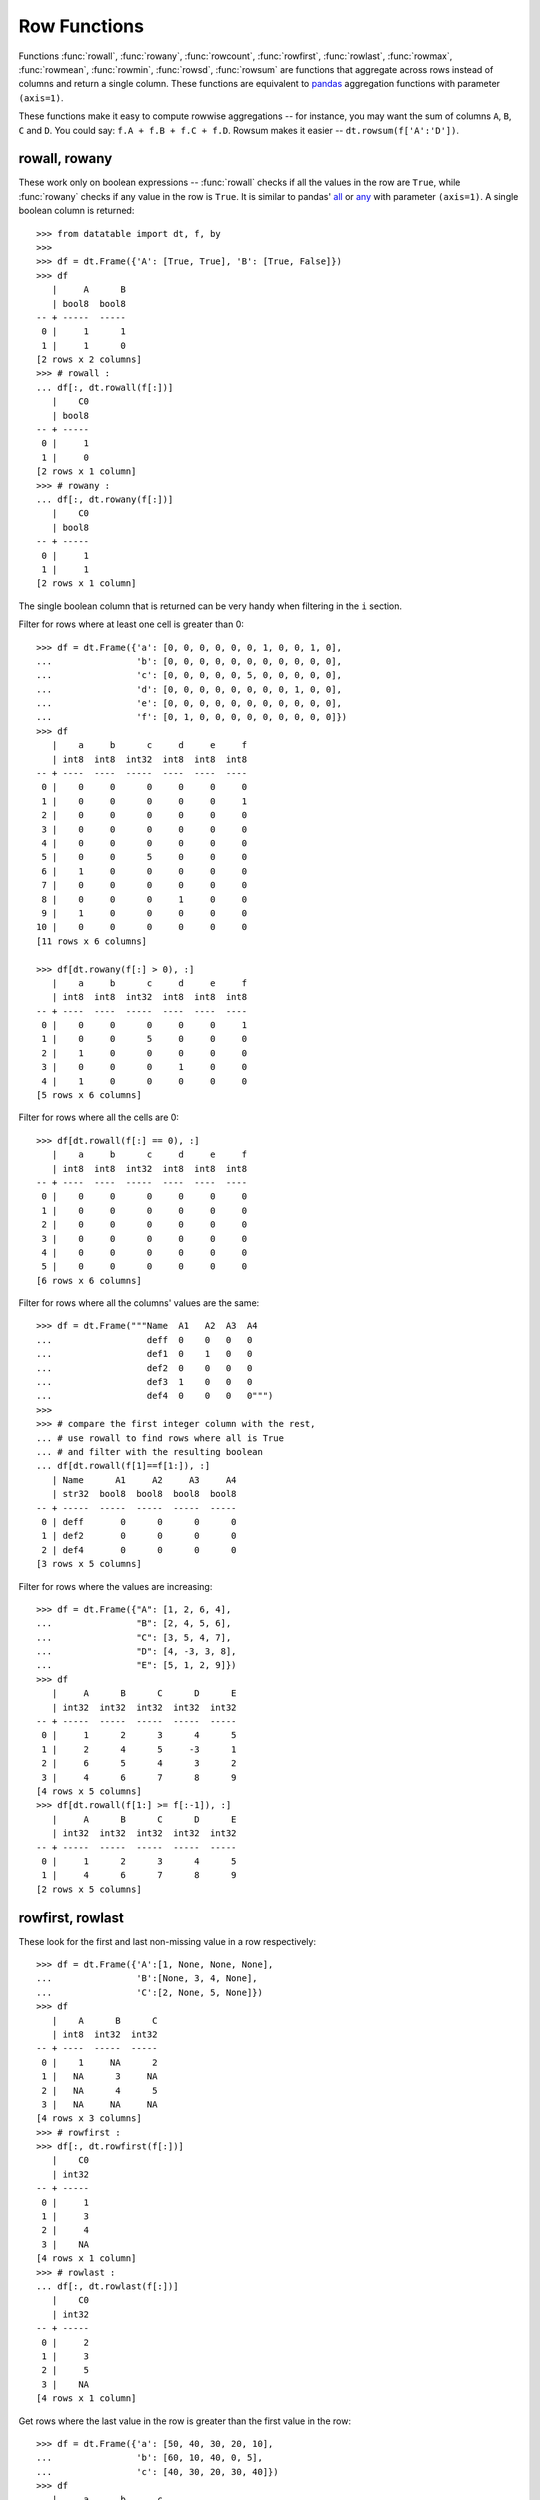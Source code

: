 
Row Functions
=============

Functions :func:`rowall`, :func:`rowany`, :func:`rowcount`, :func:`rowfirst`,
:func:`rowlast`, :func:`rowmax`, :func:`rowmean`, :func:`rowmin`, :func:`rowsd`,
:func:`rowsum` are functions that aggregate across rows instead of columns and
return a single column. These functions are equivalent to `pandas`_ aggregation
functions with parameter ``(axis=1)``.

These functions make it easy to compute rowwise aggregations -- for instance,
you may want the sum of columns ``A``, ``B``, ``C`` and ``D``. You could say:
``f.A + f.B + f.C + f.D``. Rowsum makes it easier -- ``dt.rowsum(f['A':'D'])``.


rowall, rowany
--------------

These work only on boolean expressions -- :func:`rowall` checks if all the
values in the row are ``True``, while :func:`rowany` checks if any value in the
row is ``True``. It is similar to pandas' `all <pd.all_>`_ or `any <pd.any_>`_
with parameter ``(axis=1)``. A single boolean column is returned::

    >>> from datatable import dt, f, by
    >>>
    >>> df = dt.Frame({'A': [True, True], 'B': [True, False]})
    >>> df
       |     A      B
       | bool8  bool8
    -- + -----  -----
     0 |     1      1
     1 |     1      0
    [2 rows x 2 columns]
    >>> # rowall :
    ... df[:, dt.rowall(f[:])]
       |    C0
       | bool8
    -- + -----
     0 |     1
     1 |     0
    [2 rows x 1 column]
    >>> # rowany :
    ... df[:, dt.rowany(f[:])]
       |    C0
       | bool8
    -- + -----
     0 |     1
     1 |     1
    [2 rows x 1 column]


The single boolean column that is returned can be very handy when filtering in the ``i`` section.

Filter for rows where at least one cell is greater than 0::

    >>> df = dt.Frame({'a': [0, 0, 0, 0, 0, 0, 1, 0, 0, 1, 0],
    ...                'b': [0, 0, 0, 0, 0, 0, 0, 0, 0, 0, 0],
    ...                'c': [0, 0, 0, 0, 0, 5, 0, 0, 0, 0, 0],
    ...                'd': [0, 0, 0, 0, 0, 0, 0, 0, 1, 0, 0],
    ...                'e': [0, 0, 0, 0, 0, 0, 0, 0, 0, 0, 0],
    ...                'f': [0, 1, 0, 0, 0, 0, 0, 0, 0, 0, 0]})
    >>> df
       |    a     b      c     d     e     f
       | int8  int8  int32  int8  int8  int8
    -- + ----  ----  -----  ----  ----  ----
     0 |    0     0      0     0     0     0
     1 |    0     0      0     0     0     1
     2 |    0     0      0     0     0     0
     3 |    0     0      0     0     0     0
     4 |    0     0      0     0     0     0
     5 |    0     0      5     0     0     0
     6 |    1     0      0     0     0     0
     7 |    0     0      0     0     0     0
     8 |    0     0      0     1     0     0
     9 |    1     0      0     0     0     0
    10 |    0     0      0     0     0     0
    [11 rows x 6 columns]

    >>> df[dt.rowany(f[:] > 0), :]
       |    a     b      c     d     e     f
       | int8  int8  int32  int8  int8  int8
    -- + ----  ----  -----  ----  ----  ----
     0 |    0     0      0     0     0     1
     1 |    0     0      5     0     0     0
     2 |    1     0      0     0     0     0
     3 |    0     0      0     1     0     0
     4 |    1     0      0     0     0     0
    [5 rows x 6 columns]


Filter for rows where all the cells are 0::

    >>> df[dt.rowall(f[:] == 0), :]
       |    a     b      c     d     e     f
       | int8  int8  int32  int8  int8  int8
    -- + ----  ----  -----  ----  ----  ----
     0 |    0     0      0     0     0     0
     1 |    0     0      0     0     0     0
     2 |    0     0      0     0     0     0
     3 |    0     0      0     0     0     0
     4 |    0     0      0     0     0     0
     5 |    0     0      0     0     0     0
    [6 rows x 6 columns]


Filter for rows where all the columns' values are the same::

    >>> df = dt.Frame("""Name  A1   A2  A3  A4
    ...                  deff  0    0   0   0
    ...                  def1  0    1   0   0
    ...                  def2  0    0   0   0
    ...                  def3  1    0   0   0
    ...                  def4  0    0   0   0""")
    >>>
    >>> # compare the first integer column with the rest,
    ... # use rowall to find rows where all is True
    ... # and filter with the resulting boolean
    ... df[dt.rowall(f[1]==f[1:]), :]
       | Name      A1     A2     A3     A4
       | str32  bool8  bool8  bool8  bool8
    -- + -----  -----  -----  -----  -----
     0 | deff       0      0      0      0
     1 | def2       0      0      0      0
     2 | def4       0      0      0      0
    [3 rows x 5 columns]


Filter for rows where the values are increasing::

    >>> df = dt.Frame({"A": [1, 2, 6, 4],
    ...                "B": [2, 4, 5, 6],
    ...                "C": [3, 5, 4, 7],
    ...                "D": [4, -3, 3, 8],
    ...                "E": [5, 1, 2, 9]})
    >>> df
       |     A      B      C      D      E
       | int32  int32  int32  int32  int32
    -- + -----  -----  -----  -----  -----
     0 |     1      2      3      4      5
     1 |     2      4      5     -3      1
     2 |     6      5      4      3      2
     3 |     4      6      7      8      9
    [4 rows x 5 columns]
    >>> df[dt.rowall(f[1:] >= f[:-1]), :]
       |     A      B      C      D      E
       | int32  int32  int32  int32  int32
    -- + -----  -----  -----  -----  -----
     0 |     1      2      3      4      5
     1 |     4      6      7      8      9
    [2 rows x 5 columns]



rowfirst, rowlast
-----------------
These look for the first and last non-missing value in a row respectively::

    >>> df = dt.Frame({'A':[1, None, None, None],
    ...                'B':[None, 3, 4, None],
    ...                'C':[2, None, 5, None]})
    >>> df
       |    A      B      C
       | int8  int32  int32
    -- + ----  -----  -----
     0 |    1     NA      2
     1 |   NA      3     NA
     2 |   NA      4      5
     3 |   NA     NA     NA
    [4 rows x 3 columns]
    >>> # rowfirst :
    >>> df[:, dt.rowfirst(f[:])]
       |    C0
       | int32
    -- + -----
     0 |     1
     1 |     3
     2 |     4
     3 |    NA
    [4 rows x 1 column]
    >>> # rowlast :
    ... df[:, dt.rowlast(f[:])]
       |    C0
       | int32
    -- + -----
     0 |     2
     1 |     3
     2 |     5
     3 |    NA
    [4 rows x 1 column]


Get rows where the last value in the row is greater than the first value
in the row::

    >>> df = dt.Frame({'a': [50, 40, 30, 20, 10],
    ...                'b': [60, 10, 40, 0, 5],
    ...                'c': [40, 30, 20, 30, 40]})
    >>> df
       |     a      b      c
       | int32  int32  int32
    -- + -----  -----  -----
     0 |    50     60     40
     1 |    40     10     30
     2 |    30     40     20
     3 |    20      0     30
     4 |    10      5     40
    [5 rows x 3 columns]
    >>> df[dt.rowlast(f[:]) > dt.rowfirst(f[:]), :]
       |     a      b      c
       | int32  int32  int32
    -- + -----  -----  -----
     0 |    20      0     30
     1 |    10      5     40
    [2 rows x 3 columns]


rowmax, rowmin
--------------
These get the maximum and minimum values per row, respectively::

    >>> df = dt.Frame({"C": [2, 5, 30, 20, 10],
    ...                "D": [10, 8, 20, 20, 1]})
    >>> df
       |     C      D
       | int32  int32
    -- + -----  -----
     0 |     2     10
     1 |     5      8
     2 |    30     20
     3 |    20     20
     4 |    10      1
    [5 rows x 2 columns]
    >>> # rowmax
    ... df[:, dt.rowmax(f[:])]
       |    C0
       | int32
    -- + -----
     0 |    10
     1 |     8
     2 |    30
     3 |    20
     4 |    10
    [5 rows x 1 column]
    >>> # rowmin
    ... df[:, dt.rowmin(f[:])]
       |    C0
       | int32
    -- + -----
     0 |     2
     1 |     5
     2 |    20
     3 |    20
     4 |     1
    [5 rows x 1 column]


Find the difference between the maximum and minimum of each row::

    >>> df = dt.Frame("""Value1  Value2  Value3  Value4
    ...                     5       4      3        2
    ...                     4       3      2        1
    ...                     3       3      5        1""")
    >>>
    >>> df[:, dt.update(max_min = dt.rowmax(f[:]) - dt.rowmin(f[:]))]
    >>> df
       | Value1  Value2  Value3  Value4  max_min
       |  int32   int32   int32   int32    int32
    -- + ------  ------  ------  ------  -------
     0 |      5       4       3       2        3
     1 |      4       3       2       1        3
     2 |      3       3       5       1        4
    [3 rows x 5 columns]



rowsum, rowmean, rowcount, rowsd
--------------------------------
:func:`rowsum` and :func:`rowmean` get the sum and mean of rows respectively;
:func:`rowcount` counts the number of non-missing values in a row, while
:func:`rowsd` aggregates a row to get the standard deviation.

Get the count, sum, mean and standard deviation for each row::

    >>> df = dt.Frame("""ORD  A   B   C    D
    ...                 198  23  45  NaN  12
    ...                 138  25  NaN NaN  62
    ...                 625  52  36  49   35
    ...                 457  NaN NaN NaN  82
    ...                 626  52  32  39   45""")
    >>>
    >>> df[:, dt.update(rowcount = dt.rowcount(f[:]),
    ...                 rowsum = dt.rowsum(f[:]),
    ...                 rowmean = dt.rowmean(f[:]),
    ...                 rowsd = dt.rowsd(f[:])
    ...                 )]
    >>> df
       |   ORD        A        B        C      D  rowcount   rowsum  rowmean     rowsd
       | int32  float64  float64  float64  int32     int32  float64  float64   float64
    -- + -----  -------  -------  -------  -----  --------  -------  -------  --------
     0 |   198       23       45       NA     12         4      278     69.5   86.7583
     1 |   138       25       NA       NA     62         3      225     75     57.6108
     2 |   625       52       36       49     35         5      797    159.4  260.389
     3 |   457       NA       NA       NA     82         2      539    269.5  265.165
     4 |   626       52       32       39     45         5      794    158.8  261.277
    [5 rows x 9 columns]


Find rows where the number of nulls is greater than 3::

    >>> df = dt.Frame({'city': ["city1", "city2", "city3", "city4"],
    ...                'state': ["state1", "state2", "state3", "state4"],
    ...                '2005': [144, 205, 123, None],
    ...                '2006': [173, 211, 123, 124],
    ...                '2007': [None, None, None, None],
    ...                '2008': [None, 206, None, None],
    ...                '2009': [None, None, 124, 123],
    ...                '2010': [128, 273, None, None]})
    >>> df
       | city   state    2005   2006  2007   2008   2009   2010
       | str32  str32   int32  int32  void  int32  int32  int32
    -- + -----  ------  -----  -----  ----  -----  -----  -----
     0 | city1  state1    144    173    NA     NA     NA    128
     1 | city2  state2    205    211    NA    206     NA    273
     2 | city3  state3    123    123    NA     NA    124     NA
     3 | city4  state4     NA    124    NA     NA    123     NA
    [4 rows x 8 columns]
    >>> # get columns that are null, then sum on the rows
    ... # and finally filter where the sum is greater than 3
    ... df[dt.rowsum(dt.isna(f[:])) > 3, :]
       | city   state    2005   2006  2007   2008   2009   2010
       | str32  str32   int32  int32  void  int32  int32  int32
    -- + -----  ------  -----  -----  ----  -----  -----  -----
     0 | city4  state4     NA    124    NA     NA    123     NA
    [1 row x 8 columns]


Rowwise sum of the float columns::

    >>> df = dt.Frame("""ID   W_1       W_2     W_3
    ...                  1    0.1       0.2     0.3
    ...                  1    0.2       0.4     0.5
    ...                  2    0.3       0.3     0.2
    ...                  2    0.1       0.3     0.4
    ...                  2    0.2       0.0     0.5
    ...                  1    0.5       0.3     0.2
    ...                  1    0.4       0.2     0.1""")
    >>>
    >>> df[:, dt.update(sum_floats = dt.rowsum(f[float]))]
    >>> df
       |    ID      W_1      W_2      W_3  sum_floats
       | int32  float64  float64  float64     float64
    -- + -----  -------  -------  -------  ----------
     0 |     1      0.1      0.2      0.3         0.6
     1 |     1      0.2      0.4      0.5         1.1
     2 |     2      0.3      0.3      0.2         0.8
     3 |     2      0.1      0.3      0.4         0.8
     4 |     2      0.2      0        0.5         0.7
     5 |     1      0.5      0.3      0.2         1
     6 |     1      0.4      0.2      0.1         0.7
    [7 rows x 5 columns]



More Examples
-------------

Divide columns ``A``, ``B``, ``C``, ``D`` by the ``total`` column, square it
and sum rowwise::

    >>> df = dt.Frame({'A': [2, 3],
    ...                'B': [1, 2],
    ...                'C': [0, 1],
    ...                'D': [1, 0],
    ...                'total': [4, 6]})
    >>> df
       |     A      B     C     D  total
       | int32  int32  int8  int8  int32
    -- + -----  -----  ----  ----  -----
     0 |     2      1     0     1      4
     1 |     3      2     1     0      6
    [2 rows x 5 columns]
    >>> df[:, update(result = dt.rowsum((f[:-1]/f[-1])**2))]
    >>> df
       |     A      B     C     D  total    result
       | int32  int32  int8  int8  int32   float64
    -- + -----  -----  ----  ----  -----  --------
     0 |     2      1     0     1      4  0.375
     1 |     3      2     1     0      6  0.388889
    [2 rows x 6 columns]


Get the row sum of the ``COUNT`` columns::

    >>> df = dt.Frame("""USER OBSERVATION COUNT.1 COUNT.2 COUNT.3
    ...                     A    1           0       1       1
    ...                     A    2           1       1       2
    ...                     A    3           3       0       0""")
    >>>
    >>> columns = [f[column] for column in df.names if column.startswith("COUNT")]
    >>> df[:, update(total = dt.rowsum(columns))]
    >>> df
       | USER   OBSERVATION  COUNT.1  COUNT.2  COUNT.3  total
       | str32        int32    int32    bool8    int32  int32
    -- + -----  -----------  -------  -------  -------  -----
     0 | A                1        0        1        1      2
     1 | A                2        1        1        2      4
     2 | A                3        3        0        0      3
    [3 rows x 6 columns]


Sum selected columns rowwise::

    >>> df = dt.Frame({'location' : ("a","b","c","d"),
    ...                'v1' : (3,4,3,3),
    ...                'v2' : (4,56,3,88),
    ...                'v3' : (7,6,2,9),
    ...                'v4':  (7,6,1,9),
    ...                'v5' : (4,4,7,9),
    ...                'v6' : (2,8,4,6)})
    >>>
    >>> df
       | location     v1     v2     v3     v4     v5     v6
       | str32     int32  int32  int32  int32  int32  int32
    -- + --------  -----  -----  -----  -----  -----  -----
     0 | a             3      4      7      7      4      2
     1 | b             4     56      6      6      4      8
     2 | c             3      3      2      1      7      4
     3 | d             3     88      9      9      9      6
    [4 rows x 7 columns]
    >>> df[:, {"x1": dt.rowsum(f[1:4]), "x2": dt.rowsum(f[4:])}]
       |    x1     x2
       | int32  int32
    -- + -----  -----
     0 |    14     13
     1 |    66     18
     2 |     8     12
     3 |   100     24
    [4 rows x 2 columns]


.. _`pandas`: https://pandas.pydata.org/pandas-docs/stable/index.html
.. _`pd.all`: https://pandas.pydata.org/pandas-docs/stable/reference/api/pandas.DataFrame.all.html
.. _`pd.any`: https://pandas.pydata.org/pandas-docs/stable/reference/api/pandas.DataFrame.any.html
